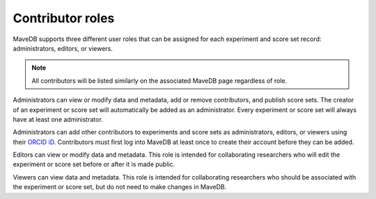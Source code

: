 Contributor roles
====================================

MaveDB supports three different user roles that can be assigned for each experiment and score set record:
administrators, editors, or viewers.

.. note::
   All contributors will be listed similarly on the associated MaveDB page regardless of role.

Administrators can view or modify data and metadata, add or remove contributors, and publish score sets.
The creator of an experiment or score set will automatically be added as an administrator.
Every experiment or score set will always have at least one administrator.

Administrators can add other contributors to experiments and score sets as administrators, editors, or viewers using
their `ORCID iD <https://orcid.org/>`_.
Contributors must first log into MaveDB at least once to create their account before they can be added.

Editors can view or modify data and metadata.
This role is intended for collaborating researchers who will edit the experiment or score set before or after it is
made public.

Viewers can view data and metadata.
This role is intended for collaborating researchers who should be associated with the experiment or score set,
but do not need to make changes in MaveDB.
